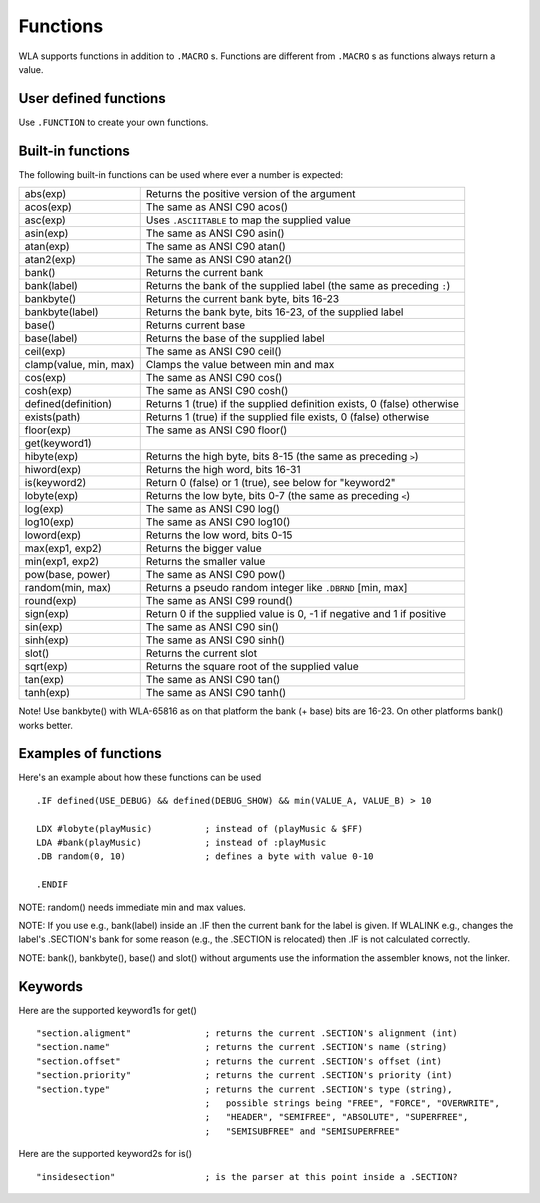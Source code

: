 Functions
=========

WLA supports functions in addition to ``.MACRO`` s. Functions are different from
``.MACRO`` s as functions always return a value.


User defined functions
----------------------

Use ``.FUNCTION`` to create your own functions.


Built-in functions
------------------

The following built-in functions can be used where ever a number is expected:

====================== ================================================================================
abs(exp)               Returns the positive version of the argument
acos(exp)              The same as ANSI C90 acos()
asc(exp)               Uses ``.ASCIITABLE`` to map the supplied value
asin(exp)              The same as ANSI C90 asin()
atan(exp)              The same as ANSI C90 atan()
atan2(exp)             The same as ANSI C90 atan2()
bank()                 Returns the current bank
bank(label)            Returns the bank of the supplied label (the same as preceding ``:``)
bankbyte()             Returns the current bank byte, bits 16-23
bankbyte(label)        Returns the bank byte, bits 16-23, of the supplied label
base()                 Returns current base
base(label)            Returns the base of the supplied label
ceil(exp)              The same as ANSI C90 ceil()
clamp(value, min, max) Clamps the value between min and max
cos(exp)               The same as ANSI C90 cos()
cosh(exp)              The same as ANSI C90 cosh()
defined(definition)    Returns 1 (true) if the supplied definition exists, 0 (false) otherwise
exists(path)           Returns 1 (true) if the supplied file exists, 0 (false) otherwise
floor(exp)             The same as ANSI C90 floor()
get(keyword1)
hibyte(exp)            Returns the high byte, bits 8-15 (the same as preceding ``>``)
hiword(exp)            Returns the high word, bits 16-31
is(keyword2)           Return 0 (false) or 1 (true), see below for "keyword2"
lobyte(exp)            Returns the low byte, bits 0-7 (the same as preceding ``<``)
log(exp)               The same as ANSI C90 log()
log10(exp)             The same as ANSI C90 log10()
loword(exp)            Returns the low word, bits 0-15
max(exp1, exp2)        Returns the bigger value
min(exp1, exp2)        Returns the smaller value
pow(base, power)       The same as ANSI C90 pow()
random(min, max)       Returns a pseudo random integer like ``.DBRND`` [min, max]
round(exp)             The same as ANSI C99 round()
sign(exp)              Return 0 if the supplied value is 0, -1 if negative and 1 if positive
sin(exp)               The same as ANSI C90 sin()
sinh(exp)              The same as ANSI C90 sinh()
slot()                 Returns the current slot
sqrt(exp)              Returns the square root of the supplied value
tan(exp)               The same as ANSI C90 tan()
tanh(exp)              The same as ANSI C90 tanh()
====================== ================================================================================

Note! Use bankbyte() with WLA-65816 as on that platform the bank (+ base) bits
are 16-23. On other platforms bank() works better.


Examples of functions
---------------------

Here's an example about how these functions can be used ::

    .IF defined(USE_DEBUG) && defined(DEBUG_SHOW) && min(VALUE_A, VALUE_B) > 10
  
    LDX #lobyte(playMusic)          ; instead of (playMusic & $FF)
    LDA #bank(playMusic)            ; instead of :playMusic
    .DB random(0, 10)               ; defines a byte with value 0-10

    .ENDIF

NOTE: random() needs immediate min and max values.

NOTE: If you use e.g., bank(label) inside an .IF then the current bank for the label
is given. If WLALINK e.g., changes the label's .SECTION's bank for some reason
(e.g., the .SECTION is relocated) then .IF is not calculated correctly.

NOTE: bank(), bankbyte(), base() and slot() without arguments use the information
the assembler knows, not the linker.


Keywords
--------

Here are the supported keyword1s for get() ::

    "section.aligment"              ; returns the current .SECTION's alignment (int)
    "section.name"                  ; returns the current .SECTION's name (string)
    "section.offset"                ; returns the current .SECTION's offset (int)
    "section.priority"              ; returns the current .SECTION's priority (int)
    "section.type"                  ; returns the current .SECTION's type (string),
                                    ;   possible strings being "FREE", "FORCE", "OVERWRITE",
                                    ;   "HEADER", "SEMIFREE", "ABSOLUTE", "SUPERFREE",
                                    ;   "SEMISUBFREE" and "SEMISUPERFREE"

Here are the supported keyword2s for is() ::

    "insidesection"                 ; is the parser at this point inside a .SECTION?
    
